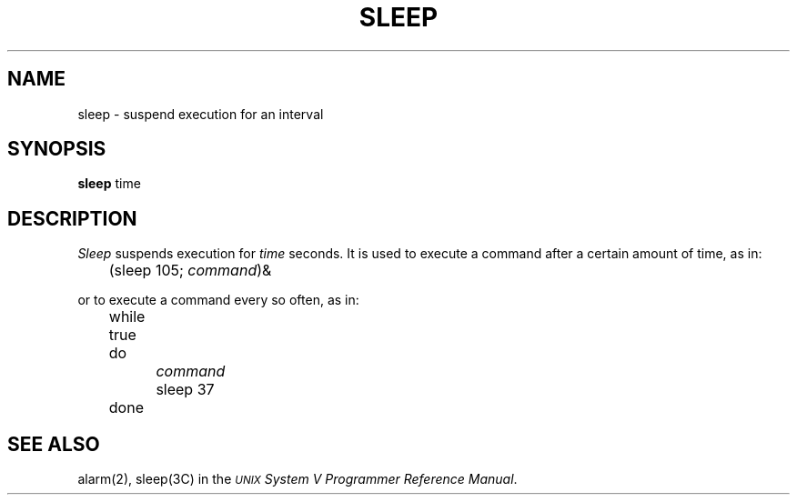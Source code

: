 .TH SLEEP 1 
.SH NAME
sleep \- suspend execution for an interval
.SH SYNOPSIS
.B sleep
time
.SH DESCRIPTION
.I Sleep\^
suspends execution for
.I time\^
seconds.
It is used to execute a command
after a certain amount of time, as in:
.PP
	(sleep 105; \fIcommand\fP\^)&
.PP
or to execute a command every so often, as in:
.PP
	while true
.br
	do
.br
		\fIcommand\fP
.br
		sleep 37
.br
	done
.SH "SEE ALSO"
alarm(2), sleep(3C) in the
\f2\s-1UNIX\s+1 System V Programmer Reference Manual\fR.
.\"	@(#)sleep.1	6.2 of 9/2/83
